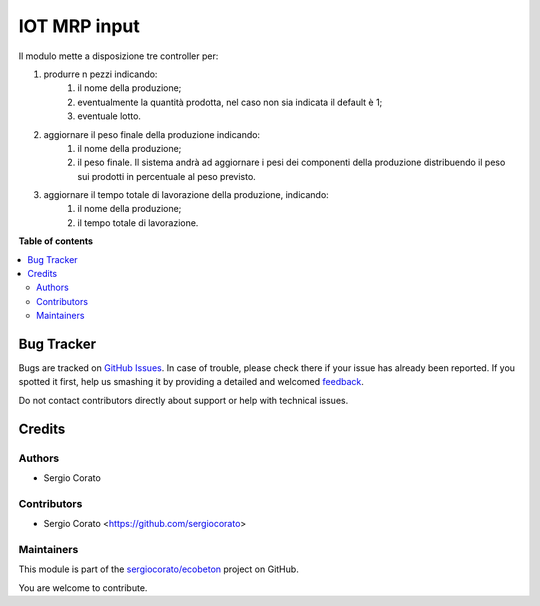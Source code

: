 =============
IOT MRP input
=============

.. !!!!!!!!!!!!!!!!!!!!!!!!!!!!!!!!!!!!!!!!!!!!!!!!!!!!
   !! This file is generated by oca-gen-addon-readme !!
   !! changes will be overwritten.                   !!
   !!!!!!!!!!!!!!!!!!!!!!!!!!!!!!!!!!!!!!!!!!!!!!!!!!!!

.. |badge1| image:: https://img.shields.io/badge/maturity-Beta-yellow.png
    :target: https://odoo-community.org/page/development-status
    :alt: Beta
.. |badge2| image:: https://img.shields.io/badge/licence-AGPL--3-blue.png
    :target: http://www.gnu.org/licenses/agpl-3.0-standalone.html
    :alt: License: AGPL-3
.. |badge3| image:: https://img.shields.io/badge/github-sergiocorato%2Fecobeton-lightgray.png?logo=github
    :target: https://github.com/sergiocorato/ecobeton/tree/12.0/iot_input_mrp
    :alt: sergiocorato/ecobeton

|badge1| |badge2| |badge3| 

Il modulo mette a disposizione tre controller per:

#. produrre n pezzi indicando:
    #. il nome della produzione;
    #. eventualmente la quantità prodotta, nel caso non sia indicata il default è 1;
    #. eventuale lotto.
#. aggiornare il peso finale della produzione indicando:
    #. il nome della produzione;
    #. il peso finale. Il sistema andrà ad aggiornare i pesi dei componenti della produzione distribuendo il peso sui prodotti in percentuale al peso previsto.
#. aggiornare il tempo totale di lavorazione della produzione, indicando:
    #. il nome della produzione;
    #. il tempo totale di lavorazione.

**Table of contents**

.. contents::
   :local:

Bug Tracker
===========

Bugs are tracked on `GitHub Issues <https://github.com/sergiocorato/ecobeton/issues>`_.
In case of trouble, please check there if your issue has already been reported.
If you spotted it first, help us smashing it by providing a detailed and welcomed
`feedback <https://github.com/sergiocorato/ecobeton/issues/new?body=module:%20iot_input_mrp%0Aversion:%2012.0%0A%0A**Steps%20to%20reproduce**%0A-%20...%0A%0A**Current%20behavior**%0A%0A**Expected%20behavior**>`_.

Do not contact contributors directly about support or help with technical issues.

Credits
=======

Authors
~~~~~~~

* Sergio Corato

Contributors
~~~~~~~~~~~~

* Sergio Corato <https://github.com/sergiocorato>

Maintainers
~~~~~~~~~~~

This module is part of the `sergiocorato/ecobeton <https://github.com/sergiocorato/ecobeton/tree/12.0/iot_input_mrp>`_ project on GitHub.

You are welcome to contribute.
